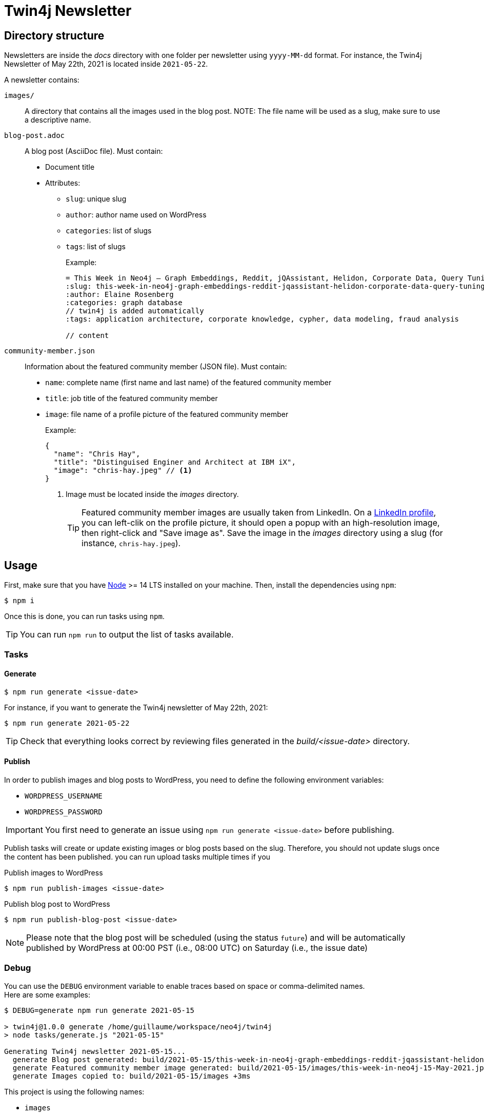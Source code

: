 = Twin4j Newsletter
:icons: font

== Directory structure

Newsletters are inside the [.path]_docs_ directory with one folder per newsletter using `yyyy-MM-dd` format.
For instance, the Twin4j Newsletter of May 22th, 2021 is located inside `2021-05-22`.

A newsletter contains:

`images/`::
A directory that contains all the images used in the blog post.
NOTE: The file name will be used as a slug, make sure to use a descriptive name.

`blog-post.adoc`::
A blog post (AsciiDoc file). Must contain:

* Document title
* Attributes:
** `slug`: unique slug
** `author`: author name used on WordPress
** `categories`: list of slugs
** `tags`: list of slugs
+
Example:
+
```adoc
= This Week in Neo4j – Graph Embeddings, Reddit, jQAssistant, Helidon, Corporate Data, Query Tuning
:slug: this-week-in-neo4j-graph-embeddings-reddit-jqassistant-helidon-corporate-data-query-tuning
:author: Elaine Rosenberg
:categories: graph database
// twin4j is added automatically
:tags: application architecture, corporate knowledge, cypher, data modeling, fraud analysis

// content
```

`community-member.json`::
Information about the featured community member (JSON file). Must contain:

- `name`: complete name (first name and last name) of the featured community member
- `title`: job title of the featured community member
- `image`: file name of a profile picture of the featured community member
+
Example:
+
```json
{
  "name": "Chris Hay",
  "title": "Distinguised Enginer and Architect at IBM iX",
  "image": "chris-hay.jpeg" // <1>
}
```
<1> Image must be located inside the [.path]_images_ directory.
+
TIP: Featured community member images are usually taken from LinkedIn.
On a https://www.linkedin.com/in/chris-hay-2664335/[LinkedIn profile], you can left-clik on the profile picture, it should open a popup with an high-resolution image, then right-click and "Save image as".
Save the image in the [.path]_images_ directory using a slug (for instance, `chris-hay.jpeg`).

== Usage

First, make sure that you have https://nodejs.org/[Node] >= 14 LTS installed on your machine.
Then, install the dependencies using `npm`:

 $ npm i

Once this is done, you can run tasks using `npm`.

TIP: You can run `npm run` to output the list of tasks available.

=== Tasks

==== Generate

 $ npm run generate <issue-date>

For instance, if you want to generate the Twin4j newsletter of May 22th, 2021:

 $ npm run generate 2021-05-22

TIP: Check that everything looks correct by reviewing files generated in the [.path]_build/<issue-date>_ directory.

==== Publish

In order to publish images and blog posts to WordPress, you need to define the following environment variables:

- `WORDPRESS_USERNAME`
- `WORDPRESS_PASSWORD`

IMPORTANT: You first need to generate an issue using `npm run generate <issue-date>` before publishing.

Publish tasks will create or update existing images or blog posts based on the slug.
Therefore, you should not update slugs once the content has been published.
 you can run upload tasks multiple times if you

.Publish images to WordPress
 $ npm run publish-images <issue-date>

.Publish blog post to WordPress
 $ npm run publish-blog-post <issue-date>

NOTE: Please note that the blog post will be scheduled (using the status `future`) and will be automatically published by WordPress at 00:00 PST (i.e., 08:00 UTC) on Saturday (i.e., the issue date)

=== Debug

You can use the `DEBUG` environment variable to enable traces based on space or comma-delimited names. +
Here are some examples:

```
$ DEBUG=generate npm run generate 2021-05-15

> twin4j@1.0.0 generate /home/guillaume/workspace/neo4j/twin4j
> node tasks/generate.js "2021-05-15"

Generating Twin4j newsletter 2021-05-15...
  generate Blog post generated: build/2021-05-15/this-week-in-neo4j-graph-embeddings-reddit-jqassistant-helidon-corporate-data-query-tuning.html +0ms
  generate Featured community member image generated: build/2021-05-15/images/this-week-in-neo4j-15-May-2021.jpeg +295ms
  generate Images copied to: build/2021-05-15/images +3ms
```

This project is using the following names:

- `images`
- `generate`
- `wordpress`
- `blog-post`

TIP: You can use the value `*` if you want to enable all traces.

== Scheduling

[cols="1,1,3",opts="header"]
|====
|Day
|Hour
|Description

|Saturday
|00:00 PST
|Blog post published on WordPress

|Saturday
|00:00 PST
|Community member tweet

|Saturday
|05:00 PST
|Features 1 tweet

|Saturday
|14:00 PST
|Features 2 tweet

|Saturday
|21:00 PST
|Features 3 tweet

|Sunday
|09:00 PST
|Features 4 tweet

|Sunday
|16:00 PST
|Features 5 tweet

|Sunday
|23:00 PST
|Features 6 tweet

|Monday
|02:00 PST
|Features 7  tweet (if there's a section 7)

|Tuesday
|12:00 PST
|Summary of the entire issue tweet

|====
